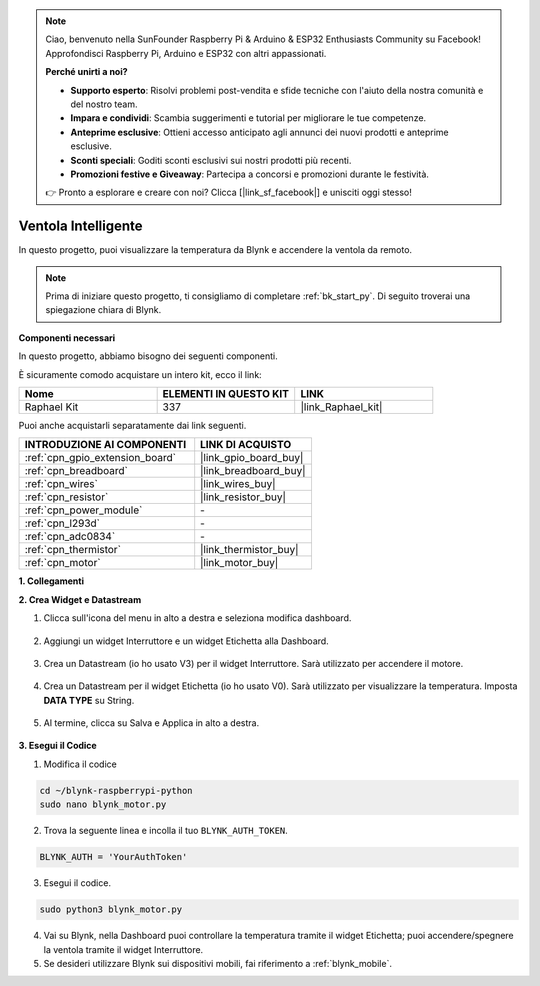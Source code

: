.. note::

    Ciao, benvenuto nella SunFounder Raspberry Pi & Arduino & ESP32 Enthusiasts Community su Facebook! Approfondisci Raspberry Pi, Arduino e ESP32 con altri appassionati.

    **Perché unirti a noi?**

    - **Supporto esperto**: Risolvi problemi post-vendita e sfide tecniche con l'aiuto della nostra comunità e del nostro team.
    - **Impara e condividi**: Scambia suggerimenti e tutorial per migliorare le tue competenze.
    - **Anteprime esclusive**: Ottieni accesso anticipato agli annunci dei nuovi prodotti e anteprime esclusive.
    - **Sconti speciali**: Goditi sconti esclusivi sui nostri prodotti più recenti.
    - **Promozioni festive e Giveaway**: Partecipa a concorsi e promozioni durante le festività.

    👉 Pronto a esplorare e creare con noi? Clicca [|link_sf_facebook|] e unisciti oggi stesso!

.. _blynk_motor_py:

Ventola Intelligente
========================

In questo progetto, puoi visualizzare la temperatura da Blynk e accendere la ventola da remoto.

.. note:: Prima di iniziare questo progetto, ti consigliamo di completare :ref:`bk_start_py`. Di seguito troverai una spiegazione chiara di Blynk.

**Componenti necessari**

In questo progetto, abbiamo bisogno dei seguenti componenti. 

È sicuramente comodo acquistare un intero kit, ecco il link: 

.. list-table::
    :widths: 20 20 20
    :header-rows: 1

    *   - Nome	
        - ELEMENTI IN QUESTO KIT
        - LINK
    *   - Raphael Kit
        - 337
        - |link_Raphael_kit|

Puoi anche acquistarli separatamente dai link seguenti.

.. list-table::
    :widths: 30 20
    :header-rows: 1

    *   - INTRODUZIONE AI COMPONENTI
        - LINK DI ACQUISTO

    *   - :ref:`cpn_gpio_extension_board`
        - |link_gpio_board_buy|
    *   - :ref:`cpn_breadboard`
        - |link_breadboard_buy|
    *   - :ref:`cpn_wires`
        - |link_wires_buy|
    *   - :ref:`cpn_resistor`
        - |link_resistor_buy|
    *   - :ref:`cpn_power_module`
        - \-
    *   - :ref:`cpn_l293d`
        - \-
    *   - :ref:`cpn_adc0834`
        - \-
    *   - :ref:`cpn_thermistor`
        - |link_thermistor_buy|
    *   - :ref:`cpn_motor`
        - |link_motor_buy|

**1. Collegamenti**

.. image:: img/wiring_blynk_motor.png


**2. Crea Widget e Datastream**

1. Clicca sull'icona del menu in alto a destra e seleziona modifica dashboard.

    .. image:: img/sp220913_180231.png

2. Aggiungi un widget Interruttore e un widget Etichetta alla Dashboard.

    .. image:: img/sp220914_175437.png

3. Crea un Datastream (io ho usato V3) per il widget Interruttore. Sarà utilizzato per accendere il motore.

    .. image:: img/sp220914_155911.png

4. Crea un Datastream per il widget Etichetta (io ho usato V0). Sarà utilizzato per visualizzare la temperatura. Imposta **DATA TYPE** su String.

    .. image:: img/sp220914_175616.png

#. Al termine, clicca su Salva e Applica in alto a destra.

    .. image:: img/sp220913_182300.png


**3. Esegui il Codice**

1. Modifica il codice

.. raw:: html

   <run></run>

.. code-block:: 

    cd ~/blynk-raspberrypi-python
    sudo nano blynk_motor.py

2. Trova la seguente linea e incolla il tuo ``BLYNK_AUTH_TOKEN``.

.. code-block:: python

    BLYNK_AUTH = 'YourAuthToken'

3. Esegui il codice.

.. raw:: html

   <run></run>

.. code-block:: 

    sudo python3 blynk_motor.py

4. Vai su Blynk, nella Dashboard puoi controllare la temperatura tramite il widget Etichetta; puoi accendere/spegnere la ventola tramite il widget Interruttore.

#. Se desideri utilizzare Blynk sui dispositivi mobili, fai riferimento a :ref:`blynk_mobile`.
